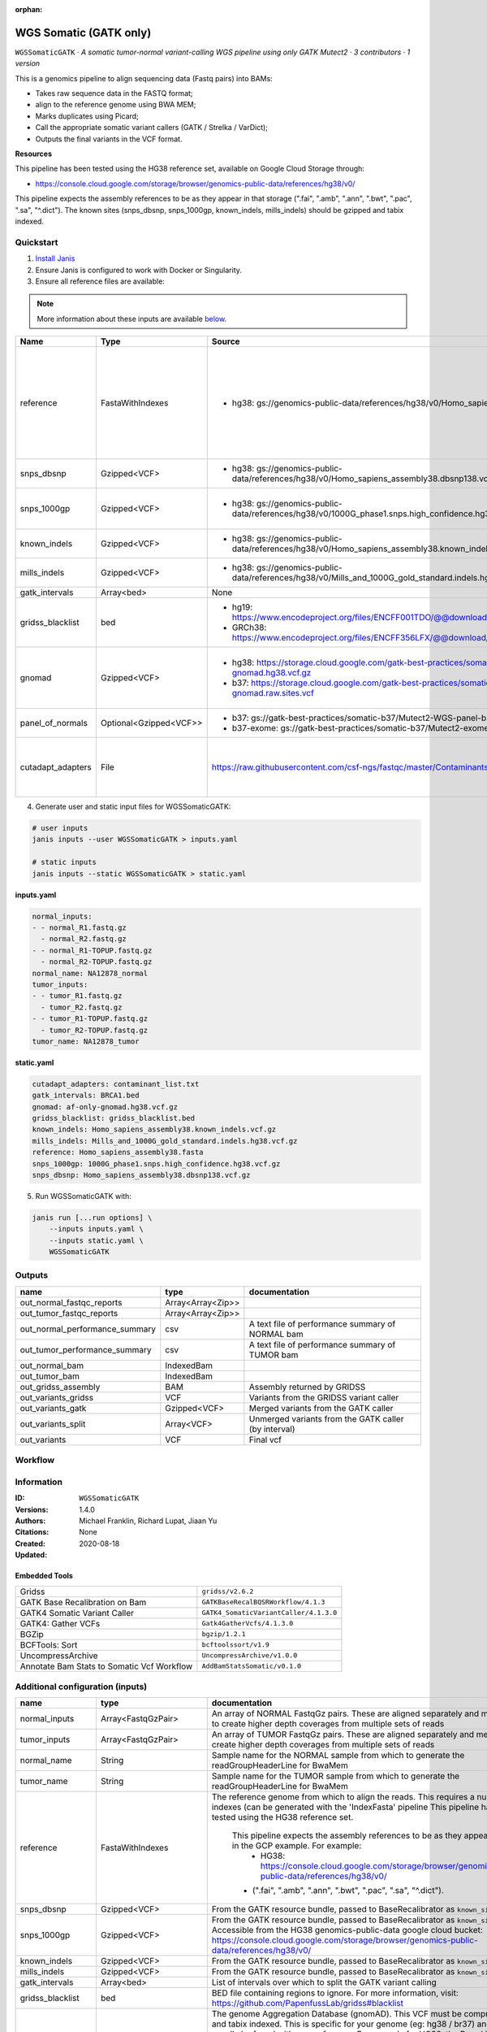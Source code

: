 :orphan:

WGS Somatic (GATK only)
========================================

``WGSSomaticGATK`` · *A somatic tumor-normal variant-calling WGS pipeline using only GATK Mutect2 · 3 contributors · 1 version*

This is a genomics pipeline to align sequencing data (Fastq pairs) into BAMs:

- Takes raw sequence data in the FASTQ format;
- align to the reference genome using BWA MEM;
- Marks duplicates using Picard;
- Call the appropriate somatic variant callers (GATK / Strelka / VarDict);
- Outputs the final variants in the VCF format.

**Resources**

This pipeline has been tested using the HG38 reference set, available on Google Cloud Storage through:

- https://console.cloud.google.com/storage/browser/genomics-public-data/references/hg38/v0/

This pipeline expects the assembly references to be as they appear in that storage     (".fai", ".amb", ".ann", ".bwt", ".pac", ".sa", "^.dict").
The known sites (snps_dbsnp, snps_1000gp, known_indels, mills_indels) should be gzipped and tabix indexed.


Quickstart
-----------

1. `Install Janis </tutorials/tutorial0.html>`_

2. Ensure Janis is configured to work with Docker or Singularity.

3. Ensure all reference files are available:

.. note:: 

   More information about these inputs are available `below <#additional-configuration-inputs>`_.

=================  ======================  =====================================================================================================  =======================================================================================================================================================================================================================================================================================================================================================================================================================
Name               Type                    Source                                                                                                 Description
=================  ======================  =====================================================================================================  =======================================================================================================================================================================================================================================================================================================================================================================================================================
reference          FastaWithIndexes        * hg38: gs://genomics-public-data/references/hg38/v0/Homo_sapiens_assembly38.fasta                     The reference genome from which to align the reads. This requires a number indexes (can be generated     with the 'IndexFasta' pipeline This pipeline has been tested using the HG38 reference set.

                                                                                                                                                      This pipeline expects the assembly references to be as they appear in the GCP example. For example:
                                                                                                                                                          - HG38: https://console.cloud.google.com/storage/browser/genomics-public-data/references/hg38/v0/

                                                                                                                                                      - (".fai", ".amb", ".ann", ".bwt", ".pac", ".sa", "^.dict").
snps_dbsnp         Gzipped<VCF>            * hg38: gs://genomics-public-data/references/hg38/v0/Homo_sapiens_assembly38.dbsnp138.vcf              From the GATK resource bundle, passed to BaseRecalibrator as ``known_sites``
snps_1000gp        Gzipped<VCF>            * hg38: gs://genomics-public-data/references/hg38/v0/1000G_phase1.snps.high_confidence.hg38.vcf.gz     From the GATK resource bundle, passed to BaseRecalibrator as ``known_sites``. Accessible from the HG38 genomics-public-data google cloud bucket: https://console.cloud.google.com/storage/browser/genomics-public-data/references/hg38/v0/
known_indels       Gzipped<VCF>            * hg38: gs://genomics-public-data/references/hg38/v0/Homo_sapiens_assembly38.known_indels.vcf.gz       From the GATK resource bundle, passed to BaseRecalibrator as ``known_sites``
mills_indels       Gzipped<VCF>            * hg38: gs://genomics-public-data/references/hg38/v0/Mills_and_1000G_gold_standard.indels.hg38.vcf.gz  From the GATK resource bundle, passed to BaseRecalibrator as ``known_sites``
gatk_intervals     Array<bed>              None                                                                                                   List of intervals over which to split the GATK variant calling
gridss_blacklist   bed                     * hg19: https://www.encodeproject.org/files/ENCFF001TDO/@@download/ENCFF001TDO.bed.gz                  BED file containing regions to ignore. For more information, visit: https://github.com/PapenfussLab/gridss#blacklist
                                           * GRCh38: https://www.encodeproject.org/files/ENCFF356LFX/@@download/ENCFF356LFX.bed.gz
gnomad             Gzipped<VCF>            * hg38: https://storage.cloud.google.com/gatk-best-practices/somatic-hg38/af-only-gnomad.hg38.vcf.gz   The genome Aggregation Database (gnomAD). This VCF must be compressed and tabix indexed. This is specific for your genome (eg: hg38 / br37) and can usually be found with your reference. For example for HG38, the Broad institute provide the following af-only-gnomad compressed and tabix indexed VCF: https://console.cloud.google.com/storage/browser/gatk-best-practices/somatic-hg38;tab=objects?prefix=af-only
                                           * b37: https://storage.cloud.google.com/gatk-best-practices/somatic-b37/af-only-gnomad.raw.sites.vcf
panel_of_normals   Optional<Gzipped<VCF>>  * b37: gs://gatk-best-practices/somatic-b37/Mutect2-WGS-panel-b37.vcf                                  VCF file of sites observed in normal.
                                           * b37-exome: gs://gatk-best-practices/somatic-b37/Mutect2-exome-panel.vcf
cutadapt_adapters  File                    https://raw.githubusercontent.com/csf-ngs/fastqc/master/Contaminants/contaminant_list.txt              Specifies a containment list for cutadapt, which contains a list of sequences to determine valid
                                                                                                                                                                  overrepresented sequences from the FastQC report to trim with Cuatadapt. The file must contain sets
                                                                                                                                                                  of named adapters in the form: ``name[tab]sequence``. Lines prefixed with a hash will be ignored.
=================  ======================  =====================================================================================================  =======================================================================================================================================================================================================================================================================================================================================================================================================================

4. Generate user and static input files for WGSSomaticGATK:

.. code-block:: bash

   # user inputs
   janis inputs --user WGSSomaticGATK > inputs.yaml

   # static inputs
   janis inputs --static WGSSomaticGATK > static.yaml

**inputs.yaml**

.. code-block:: yaml

       normal_inputs:
       - - normal_R1.fastq.gz
         - normal_R2.fastq.gz
       - - normal_R1-TOPUP.fastq.gz
         - normal_R2-TOPUP.fastq.gz
       normal_name: NA12878_normal
       tumor_inputs:
       - - tumor_R1.fastq.gz
         - tumor_R2.fastq.gz
       - - tumor_R1-TOPUP.fastq.gz
         - tumor_R2-TOPUP.fastq.gz
       tumor_name: NA12878_tumor


**static.yaml**

.. code-block:: yaml

       cutadapt_adapters: contaminant_list.txt
       gatk_intervals: BRCA1.bed
       gnomad: af-only-gnomad.hg38.vcf.gz
       gridss_blacklist: gridss_blacklist.bed
       known_indels: Homo_sapiens_assembly38.known_indels.vcf.gz
       mills_indels: Mills_and_1000G_gold_standard.indels.hg38.vcf.gz
       reference: Homo_sapiens_assembly38.fasta
       snps_1000gp: 1000G_phase1.snps.high_confidence.hg38.vcf.gz
       snps_dbsnp: Homo_sapiens_assembly38.dbsnp138.vcf.gz


5. Run WGSSomaticGATK with:

.. code-block:: bash

   janis run [...run options] \
       --inputs inputs.yaml \
       --inputs static.yaml \
       WGSSomaticGATK



Outputs
-----------

==============================  =================  ====================================================
name                            type               documentation
==============================  =================  ====================================================
out_normal_fastqc_reports       Array<Array<Zip>>
out_tumor_fastqc_reports        Array<Array<Zip>>
out_normal_performance_summary  csv                A text file of performance summary of NORMAL bam
out_tumor_performance_summary   csv                A text file of performance summary of TUMOR bam
out_normal_bam                  IndexedBam
out_tumor_bam                   IndexedBam
out_gridss_assembly             BAM                Assembly returned by GRIDSS
out_variants_gridss             VCF                Variants from the GRIDSS variant caller
out_variants_gatk               Gzipped<VCF>       Merged variants from the GATK caller
out_variants_split              Array<VCF>         Unmerged variants from the GATK caller (by interval)
out_variants                    VCF                Final vcf
==============================  =================  ====================================================

Workflow
--------

.. image:: WGSSomaticGATK_1_4_0.dot.png


Information
------------


:ID: ``WGSSomaticGATK``
:Versions: 1.4.0
:Authors: Michael Franklin, Richard Lupat, Jiaan Yu
:Citations: 
:Created: None
:Updated: 2020-08-18

Embedded Tools
~~~~~~~~~~~~~~~~~

==========================================  ======================================
                                            ``somatic_subpipeline/None``
Gridss                                      ``gridss/v2.6.2``
GATK Base Recalibration on Bam              ``GATKBaseRecalBQSRWorkflow/4.1.3``
GATK4 Somatic Variant Caller                ``GATK4_SomaticVariantCaller/4.1.3.0``
GATK4: Gather VCFs                          ``Gatk4GatherVcfs/4.1.3.0``
BGZip                                       ``bgzip/1.2.1``
BCFTools: Sort                              ``bcftoolssort/v1.9``
UncompressArchive                           ``UncompressArchive/v1.0.0``
Annotate Bam Stats to Somatic Vcf Workflow  ``AddBamStatsSomatic/v0.1.0``
==========================================  ======================================


Additional configuration (inputs)
---------------------------------

=================  ======================  =======================================================================================================================================================================================================================================================================================================================================================================================================================
name               type                    documentation
=================  ======================  =======================================================================================================================================================================================================================================================================================================================================================================================================================
normal_inputs      Array<FastqGzPair>      An array of NORMAL FastqGz pairs. These are aligned separately and merged to create higher depth coverages from multiple sets of reads
tumor_inputs       Array<FastqGzPair>      An array of TUMOR FastqGz pairs. These are aligned separately and merged to create higher depth coverages from multiple sets of reads
normal_name        String                  Sample name for the NORMAL sample from which to generate the readGroupHeaderLine for BwaMem
tumor_name         String                  Sample name for the TUMOR sample from which to generate the readGroupHeaderLine for BwaMem
reference          FastaWithIndexes        The reference genome from which to align the reads. This requires a number indexes (can be generated     with the 'IndexFasta' pipeline This pipeline has been tested using the HG38 reference set.

                                               This pipeline expects the assembly references to be as they appear in the GCP example. For example:
                                                   - HG38: https://console.cloud.google.com/storage/browser/genomics-public-data/references/hg38/v0/

                                               - (".fai", ".amb", ".ann", ".bwt", ".pac", ".sa", "^.dict").
snps_dbsnp         Gzipped<VCF>            From the GATK resource bundle, passed to BaseRecalibrator as ``known_sites``
snps_1000gp        Gzipped<VCF>            From the GATK resource bundle, passed to BaseRecalibrator as ``known_sites``. Accessible from the HG38 genomics-public-data google cloud bucket: https://console.cloud.google.com/storage/browser/genomics-public-data/references/hg38/v0/
known_indels       Gzipped<VCF>            From the GATK resource bundle, passed to BaseRecalibrator as ``known_sites``
mills_indels       Gzipped<VCF>            From the GATK resource bundle, passed to BaseRecalibrator as ``known_sites``
gatk_intervals     Array<bed>              List of intervals over which to split the GATK variant calling
gridss_blacklist   bed                     BED file containing regions to ignore. For more information, visit: https://github.com/PapenfussLab/gridss#blacklist
gnomad             Gzipped<VCF>            The genome Aggregation Database (gnomAD). This VCF must be compressed and tabix indexed. This is specific for your genome (eg: hg38 / br37) and can usually be found with your reference. For example for HG38, the Broad institute provide the following af-only-gnomad compressed and tabix indexed VCF: https://console.cloud.google.com/storage/browser/gatk-best-practices/somatic-hg38;tab=objects?prefix=af-only
cutadapt_adapters  File                    Specifies a containment list for cutadapt, which contains a list of sequences to determine valid
                                                           overrepresented sequences from the FastQC report to trim with Cuatadapt. The file must contain sets
                                                           of named adapters in the form: ``name[tab]sequence``. Lines prefixed with a hash will be ignored.
panel_of_normals   Optional<Gzipped<VCF>>  VCF file of sites observed in normal.
=================  ======================  =======================================================================================================================================================================================================================================================================================================================================================================================================================

Workflow Description Language
------------------------------

.. code-block:: text

   version development

   import "tools/somatic_subpipeline.wdl" as S
   import "tools/gridss_v2_6_2.wdl" as G
   import "tools/GATKBaseRecalBQSRWorkflow_4_1_3.wdl" as G2
   import "tools/GATK4_SomaticVariantCaller_4_1_3_0.wdl" as G3
   import "tools/Gatk4GatherVcfs_4_1_3_0.wdl" as G4
   import "tools/bgzip_1_2_1.wdl" as B
   import "tools/bcftoolssort_v1_9.wdl" as B2
   import "tools/UncompressArchive_v1_0_0.wdl" as U
   import "tools/AddBamStatsSomatic_v0_1_0.wdl" as A

   workflow WGSSomaticGATK {
     input {
       Array[Array[File]] normal_inputs
       Array[Array[File]] tumor_inputs
       String normal_name
       String tumor_name
       File reference
       File reference_fai
       File reference_amb
       File reference_ann
       File reference_bwt
       File reference_pac
       File reference_sa
       File reference_dict
       File snps_dbsnp
       File snps_dbsnp_tbi
       File snps_1000gp
       File snps_1000gp_tbi
       File known_indels
       File known_indels_tbi
       File mills_indels
       File mills_indels_tbi
       Array[File] gatk_intervals
       File gridss_blacklist
       File gnomad
       File gnomad_tbi
       File? panel_of_normals
       File? panel_of_normals_tbi
       File cutadapt_adapters
     }
     call S.somatic_subpipeline as tumor {
       input:
         reads=tumor_inputs,
         sample_name=tumor_name,
         reference=reference,
         reference_fai=reference_fai,
         reference_amb=reference_amb,
         reference_ann=reference_ann,
         reference_bwt=reference_bwt,
         reference_pac=reference_pac,
         reference_sa=reference_sa,
         reference_dict=reference_dict,
         cutadapt_adapters=cutadapt_adapters,
         gatk_intervals=gatk_intervals,
         snps_dbsnp=snps_dbsnp,
         snps_dbsnp_tbi=snps_dbsnp_tbi,
         snps_1000gp=snps_1000gp,
         snps_1000gp_tbi=snps_1000gp_tbi,
         known_indels=known_indels,
         known_indels_tbi=known_indels_tbi,
         mills_indels=mills_indels,
         mills_indels_tbi=mills_indels_tbi
     }
     call S.somatic_subpipeline as normal {
       input:
         reads=normal_inputs,
         sample_name=normal_name,
         reference=reference,
         reference_fai=reference_fai,
         reference_amb=reference_amb,
         reference_ann=reference_ann,
         reference_bwt=reference_bwt,
         reference_pac=reference_pac,
         reference_sa=reference_sa,
         reference_dict=reference_dict,
         cutadapt_adapters=cutadapt_adapters,
         gatk_intervals=gatk_intervals,
         snps_dbsnp=snps_dbsnp,
         snps_dbsnp_tbi=snps_dbsnp_tbi,
         snps_1000gp=snps_1000gp,
         snps_1000gp_tbi=snps_1000gp_tbi,
         known_indels=known_indels,
         known_indels_tbi=known_indels_tbi,
         mills_indels=mills_indels,
         mills_indels_tbi=mills_indels_tbi
     }
     call G.gridss as vc_gridss {
       input:
         bams=[normal.out_bam, tumor.out_bam],
         bams_bai=[normal.out_bam_bai, tumor.out_bam_bai],
         reference=reference,
         reference_fai=reference_fai,
         reference_amb=reference_amb,
         reference_ann=reference_ann,
         reference_bwt=reference_bwt,
         reference_pac=reference_pac,
         reference_sa=reference_sa,
         reference_dict=reference_dict,
         blacklist=gridss_blacklist
     }
     scatter (g in gatk_intervals) {
        call G2.GATKBaseRecalBQSRWorkflow as bqsr_normal {
         input:
           bam=normal.out_bam,
           bam_bai=normal.out_bam_bai,
           intervals=g,
           reference=reference,
           reference_fai=reference_fai,
           reference_amb=reference_amb,
           reference_ann=reference_ann,
           reference_bwt=reference_bwt,
           reference_pac=reference_pac,
           reference_sa=reference_sa,
           reference_dict=reference_dict,
           snps_dbsnp=snps_dbsnp,
           snps_dbsnp_tbi=snps_dbsnp_tbi,
           snps_1000gp=snps_1000gp,
           snps_1000gp_tbi=snps_1000gp_tbi,
           known_indels=known_indels,
           known_indels_tbi=known_indels_tbi,
           mills_indels=mills_indels,
           mills_indels_tbi=mills_indels_tbi
       }
     }
     scatter (g in gatk_intervals) {
        call G2.GATKBaseRecalBQSRWorkflow as bqsr_tumor {
         input:
           bam=tumor.out_bam,
           bam_bai=tumor.out_bam_bai,
           intervals=g,
           reference=reference,
           reference_fai=reference_fai,
           reference_amb=reference_amb,
           reference_ann=reference_ann,
           reference_bwt=reference_bwt,
           reference_pac=reference_pac,
           reference_sa=reference_sa,
           reference_dict=reference_dict,
           snps_dbsnp=snps_dbsnp,
           snps_dbsnp_tbi=snps_dbsnp_tbi,
           snps_1000gp=snps_1000gp,
           snps_1000gp_tbi=snps_1000gp_tbi,
           known_indels=known_indels,
           known_indels_tbi=known_indels_tbi,
           mills_indels=mills_indels,
           mills_indels_tbi=mills_indels_tbi
       }
     }
     scatter (Q in zip(gatk_intervals, zip(transpose([bqsr_normal.out, bqsr_normal.out_bai]), transpose([bqsr_tumor.out, bqsr_tumor.out_bai])))) {
        call G3.GATK4_SomaticVariantCaller as vc_gatk {
         input:
           normal_bam=Q.right.left[0],
           normal_bam_bai=Q.right.left[1],
           tumor_bam=Q.right.right[0],
           tumor_bam_bai=Q.right.right[1],
           normal_name=normal_name,
           intervals=Q.left,
           reference=reference,
           reference_fai=reference_fai,
           reference_amb=reference_amb,
           reference_ann=reference_ann,
           reference_bwt=reference_bwt,
           reference_pac=reference_pac,
           reference_sa=reference_sa,
           reference_dict=reference_dict,
           gnomad=gnomad,
           gnomad_tbi=gnomad_tbi,
           panel_of_normals=panel_of_normals,
           panel_of_normals_tbi=panel_of_normals_tbi
       }
     }
     call G4.Gatk4GatherVcfs as vc_gatk_merge {
       input:
         vcfs=vc_gatk.out
     }
     call B.bgzip as vc_gatk_compressvcf {
       input:
         file=vc_gatk_merge.out
     }
     call B2.bcftoolssort as vc_gatk_sort_combined {
       input:
         vcf=vc_gatk_compressvcf.out
     }
     call U.UncompressArchive as vc_gatk_uncompressvcf {
       input:
         file=vc_gatk_sort_combined.out
     }
     call A.AddBamStatsSomatic as addbamstats {
       input:
         normal_id=normal_name,
         tumor_id=tumor_name,
         normal_bam=normal.out_bam,
         normal_bam_bai=normal.out_bam_bai,
         tumor_bam=tumor.out_bam,
         tumor_bam_bai=tumor.out_bam_bai,
         reference=reference,
         reference_fai=reference_fai,
         reference_amb=reference_amb,
         reference_ann=reference_ann,
         reference_bwt=reference_bwt,
         reference_pac=reference_pac,
         reference_sa=reference_sa,
         reference_dict=reference_dict,
         vcf=vc_gatk_uncompressvcf.out
     }
     output {
       Array[Array[File]] out_normal_fastqc_reports = normal.out_fastqc_reports
       Array[Array[File]] out_tumor_fastqc_reports = tumor.out_fastqc_reports
       File out_normal_performance_summary = normal.out_performance_summary
       File out_tumor_performance_summary = tumor.out_performance_summary
       File out_normal_bam = normal.out_bam
       File out_normal_bam_bai = normal.out_bam_bai
       File out_tumor_bam = tumor.out_bam
       File out_tumor_bam_bai = tumor.out_bam_bai
       File out_gridss_assembly = vc_gridss.assembly
       File out_variants_gridss = vc_gridss.out
       File out_variants_gatk = vc_gatk_sort_combined.out
       Array[File] out_variants_split = vc_gatk.out
       File out_variants = addbamstats.out
     }
   }

Common Workflow Language
-------------------------

.. code-block:: text

   #!/usr/bin/env cwl-runner
   class: Workflow
   cwlVersion: v1.2
   label: WGS Somatic (GATK only)
   doc: |
     This is a genomics pipeline to align sequencing data (Fastq pairs) into BAMs:

     - Takes raw sequence data in the FASTQ format;
     - align to the reference genome using BWA MEM;
     - Marks duplicates using Picard;
     - Call the appropriate somatic variant callers (GATK / Strelka / VarDict);
     - Outputs the final variants in the VCF format.

     **Resources**

     This pipeline has been tested using the HG38 reference set, available on Google Cloud Storage through:

     - https://console.cloud.google.com/storage/browser/genomics-public-data/references/hg38/v0/

     This pipeline expects the assembly references to be as they appear in that storage     (".fai", ".amb", ".ann", ".bwt", ".pac", ".sa", "^.dict").
     The known sites (snps_dbsnp, snps_1000gp, known_indels, mills_indels) should be gzipped and tabix indexed.

   requirements:
   - class: InlineJavascriptRequirement
   - class: StepInputExpressionRequirement
   - class: ScatterFeatureRequirement
   - class: SubworkflowFeatureRequirement
   - class: MultipleInputFeatureRequirement

   inputs:
   - id: normal_inputs
     doc: |-
       An array of NORMAL FastqGz pairs. These are aligned separately and merged to create higher depth coverages from multiple sets of reads
     type:
       type: array
       items:
         type: array
         items: File
   - id: tumor_inputs
     doc: |-
       An array of TUMOR FastqGz pairs. These are aligned separately and merged to create higher depth coverages from multiple sets of reads
     type:
       type: array
       items:
         type: array
         items: File
   - id: normal_name
     doc: |-
       Sample name for the NORMAL sample from which to generate the readGroupHeaderLine for BwaMem
     type: string
   - id: tumor_name
     doc: |-
       Sample name for the TUMOR sample from which to generate the readGroupHeaderLine for BwaMem
     type: string
   - id: reference
     doc: |2-
           The reference genome from which to align the reads. This requires a number indexes (can be generated     with the 'IndexFasta' pipeline This pipeline has been tested using the HG38 reference set.

           This pipeline expects the assembly references to be as they appear in the GCP example. For example:
               - HG38: https://console.cloud.google.com/storage/browser/genomics-public-data/references/hg38/v0/

           - (".fai", ".amb", ".ann", ".bwt", ".pac", ".sa", "^.dict").
     type: File
     secondaryFiles:
     - pattern: .fai
     - pattern: .amb
     - pattern: .ann
     - pattern: .bwt
     - pattern: .pac
     - pattern: .sa
     - pattern: ^.dict
   - id: snps_dbsnp
     doc: From the GATK resource bundle, passed to BaseRecalibrator as ``known_sites``
     type: File
     secondaryFiles:
     - pattern: .tbi
   - id: snps_1000gp
     doc: |-
       From the GATK resource bundle, passed to BaseRecalibrator as ``known_sites``. Accessible from the HG38 genomics-public-data google cloud bucket: https://console.cloud.google.com/storage/browser/genomics-public-data/references/hg38/v0/ 
     type: File
     secondaryFiles:
     - pattern: .tbi
   - id: known_indels
     doc: From the GATK resource bundle, passed to BaseRecalibrator as ``known_sites``
     type: File
     secondaryFiles:
     - pattern: .tbi
   - id: mills_indels
     doc: From the GATK resource bundle, passed to BaseRecalibrator as ``known_sites``
     type: File
     secondaryFiles:
     - pattern: .tbi
   - id: gatk_intervals
     doc: List of intervals over which to split the GATK variant calling
     type:
       type: array
       items: File
   - id: gridss_blacklist
     doc: |-
       BED file containing regions to ignore. For more information, visit: https://github.com/PapenfussLab/gridss#blacklist
     type: File
   - id: gnomad
     doc: |-
       The genome Aggregation Database (gnomAD). This VCF must be compressed and tabix indexed. This is specific for your genome (eg: hg38 / br37) and can usually be found with your reference. For example for HG38, the Broad institute provide the following af-only-gnomad compressed and tabix indexed VCF: https://console.cloud.google.com/storage/browser/gatk-best-practices/somatic-hg38;tab=objects?prefix=af-only
     type: File
     secondaryFiles:
     - pattern: .tbi
   - id: panel_of_normals
     doc: VCF file of sites observed in normal.
     type:
     - File
     - 'null'
     secondaryFiles:
     - pattern: .tbi
   - id: cutadapt_adapters
     doc: |2-
                       Specifies a containment list for cutadapt, which contains a list of sequences to determine valid
                       overrepresented sequences from the FastQC report to trim with Cuatadapt. The file must contain sets
                       of named adapters in the form: ``name[tab]sequence``. Lines prefixed with a hash will be ignored.
     type: File

   outputs:
   - id: out_normal_fastqc_reports
     type:
       type: array
       items:
         type: array
         items: File
     outputSource: normal/out_fastqc_reports
   - id: out_tumor_fastqc_reports
     type:
       type: array
       items:
         type: array
         items: File
     outputSource: tumor/out_fastqc_reports
   - id: out_normal_performance_summary
     doc: A text file of performance summary of NORMAL bam
     type: File
     outputSource: normal/out_performance_summary
   - id: out_tumor_performance_summary
     doc: A text file of performance summary of TUMOR bam
     type: File
     outputSource: tumor/out_performance_summary
   - id: out_normal_bam
     type: File
     secondaryFiles:
     - pattern: .bai
     outputSource: normal/out_bam
   - id: out_tumor_bam
     type: File
     secondaryFiles:
     - pattern: .bai
     outputSource: tumor/out_bam
   - id: out_gridss_assembly
     doc: Assembly returned by GRIDSS
     type: File
     outputSource: vc_gridss/assembly
   - id: out_variants_gridss
     doc: Variants from the GRIDSS variant caller
     type: File
     outputSource: vc_gridss/out
   - id: out_variants_gatk
     doc: Merged variants from the GATK caller
     type: File
     outputSource: vc_gatk_sort_combined/out
   - id: out_variants_split
     doc: Unmerged variants from the GATK caller (by interval)
     type:
       type: array
       items: File
     outputSource: vc_gatk/out
   - id: out_variants
     doc: Final vcf
     type: File
     outputSource: addbamstats/out

   steps:
   - id: tumor
     in:
     - id: reads
       source: tumor_inputs
     - id: sample_name
       source: tumor_name
     - id: reference
       source: reference
     - id: cutadapt_adapters
       source: cutadapt_adapters
     - id: gatk_intervals
       source: gatk_intervals
     - id: snps_dbsnp
       source: snps_dbsnp
     - id: snps_1000gp
       source: snps_1000gp
     - id: known_indels
       source: known_indels
     - id: mills_indels
       source: mills_indels
     run: tools/somatic_subpipeline.cwl
     out:
     - id: out_bam
     - id: out_fastqc_reports
     - id: out_performance_summary
   - id: normal
     in:
     - id: reads
       source: normal_inputs
     - id: sample_name
       source: normal_name
     - id: reference
       source: reference
     - id: cutadapt_adapters
       source: cutadapt_adapters
     - id: gatk_intervals
       source: gatk_intervals
     - id: snps_dbsnp
       source: snps_dbsnp
     - id: snps_1000gp
       source: snps_1000gp
     - id: known_indels
       source: known_indels
     - id: mills_indels
       source: mills_indels
     run: tools/somatic_subpipeline.cwl
     out:
     - id: out_bam
     - id: out_fastqc_reports
     - id: out_performance_summary
   - id: vc_gridss
     label: Gridss
     in:
     - id: bams
       source:
       - normal/out_bam
       - tumor/out_bam
     - id: reference
       source: reference
     - id: blacklist
       source: gridss_blacklist
     run: tools/gridss_v2_6_2.cwl
     out:
     - id: out
     - id: assembly
   - id: bqsr_normal
     label: GATK Base Recalibration on Bam
     in:
     - id: bam
       source: normal/out_bam
     - id: intervals
       source: gatk_intervals
     - id: reference
       source: reference
     - id: snps_dbsnp
       source: snps_dbsnp
     - id: snps_1000gp
       source: snps_1000gp
     - id: known_indels
       source: known_indels
     - id: mills_indels
       source: mills_indels
     scatter:
     - intervals
     run: tools/GATKBaseRecalBQSRWorkflow_4_1_3.cwl
     out:
     - id: out
   - id: bqsr_tumor
     label: GATK Base Recalibration on Bam
     in:
     - id: bam
       source: tumor/out_bam
     - id: intervals
       source: gatk_intervals
     - id: reference
       source: reference
     - id: snps_dbsnp
       source: snps_dbsnp
     - id: snps_1000gp
       source: snps_1000gp
     - id: known_indels
       source: known_indels
     - id: mills_indels
       source: mills_indels
     scatter:
     - intervals
     run: tools/GATKBaseRecalBQSRWorkflow_4_1_3.cwl
     out:
     - id: out
   - id: vc_gatk
     label: GATK4 Somatic Variant Caller
     in:
     - id: normal_bam
       source: bqsr_normal/out
     - id: tumor_bam
       source: bqsr_tumor/out
     - id: normal_name
       source: normal_name
     - id: intervals
       source: gatk_intervals
     - id: reference
       source: reference
     - id: gnomad
       source: gnomad
     - id: panel_of_normals
       source: panel_of_normals
     scatter:
     - intervals
     - normal_bam
     - tumor_bam
     scatterMethod: dotproduct
     run: tools/GATK4_SomaticVariantCaller_4_1_3_0.cwl
     out:
     - id: variants
     - id: out_bam
     - id: out
   - id: vc_gatk_merge
     label: 'GATK4: Gather VCFs'
     in:
     - id: vcfs
       source: vc_gatk/out
     run: tools/Gatk4GatherVcfs_4_1_3_0.cwl
     out:
     - id: out
   - id: vc_gatk_compressvcf
     label: BGZip
     in:
     - id: file
       source: vc_gatk_merge/out
     run: tools/bgzip_1_2_1.cwl
     out:
     - id: out
   - id: vc_gatk_sort_combined
     label: 'BCFTools: Sort'
     in:
     - id: vcf
       source: vc_gatk_compressvcf/out
     run: tools/bcftoolssort_v1_9.cwl
     out:
     - id: out
   - id: vc_gatk_uncompressvcf
     label: UncompressArchive
     in:
     - id: file
       source: vc_gatk_sort_combined/out
     run: tools/UncompressArchive_v1_0_0.cwl
     out:
     - id: out
   - id: addbamstats
     label: Annotate Bam Stats to Somatic Vcf Workflow
     in:
     - id: normal_id
       source: normal_name
     - id: tumor_id
       source: tumor_name
     - id: normal_bam
       source: normal/out_bam
     - id: tumor_bam
       source: tumor/out_bam
     - id: reference
       source: reference
     - id: vcf
       source: vc_gatk_uncompressvcf/out
     run: tools/AddBamStatsSomatic_v0_1_0.cwl
     out:
     - id: out
   id: WGSSomaticGATK


